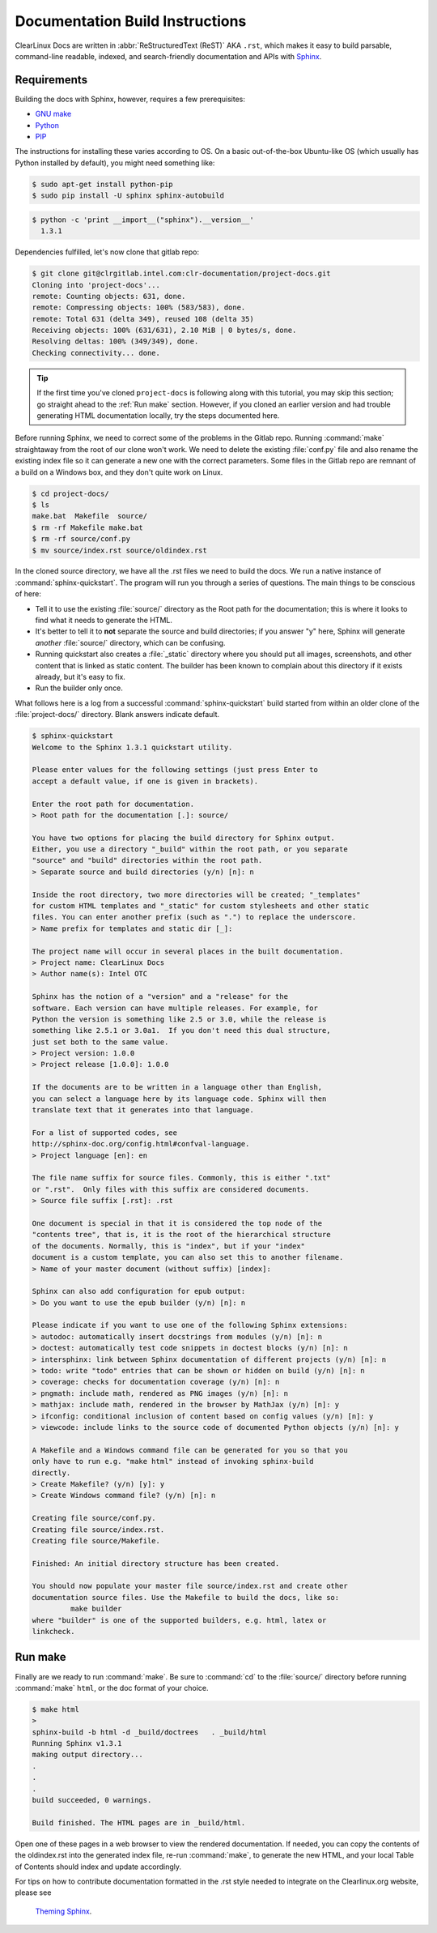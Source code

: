 Documentation Build Instructions
================================

ClearLinux Docs are written in :abbr:`ReStructuredText (ReST)` AKA ``.rst``, which
makes it easy to build parsable, command-line readable, indexed, and search-friendly
documentation and APIs with `Sphinx`_.


.. _requirements:

Requirements
------------

Building the docs with Sphinx, however, requires a few prerequisites:

* `GNU make`_
* `Python`_
* `PIP`_

The instructions for installing these varies according to OS.  On a basic
out-of-the-box Ubuntu-like OS (which usually has Python installed by default),
you might need something like:

.. code-block:: console

   $ sudo apt-get install python-pip
   $ sudo pip install -U sphinx sphinx-autobuild

.. code-block:: console

	$ python -c 'print __import__("sphinx").__version__'
	  1.3.1

Dependencies fulfilled, let's now clone that gitlab repo:

.. code-block:: console

	$ git clone git@clrgitlab.intel.com:clr-documentation/project-docs.git
	Cloning into 'project-docs'...
	remote: Counting objects: 631, done.
	remote: Compressing objects: 100% (583/583), done.
	remote: Total 631 (delta 349), reused 108 (delta 35)
	Receiving objects: 100% (631/631), 2.10 MiB | 0 bytes/s, done.
	Resolving deltas: 100% (349/349), done.
	Checking connectivity... done.

.. tip::

   If the first time you've cloned ``project-docs`` is following along
   with this tutorial, you may skip this section; go straight ahead to the 
   :ref:`Run make` section. However, if you cloned an earlier version and
   had trouble generating HTML documentation locally, try the steps documented
   here.

Before running Sphinx, we need to correct some of the problems in the Gitlab
repo. Running :command:`make` straightaway from the root of our clone won't
work.  We need to delete the existing :file:`conf.py` file and also rename
the existing index file so it can generate a new one with the correct
parameters. Some files in the Gitlab repo are remnant of a build on a Windows
box, and they don't quite work on Linux.

.. code-block:: console

	$ cd project-docs/
	$ ls
	make.bat  Makefile  source/
	$ rm -rf Makefile make.bat
	$ rm -rf source/conf.py
	$ mv source/index.rst source/oldindex.rst


In the cloned source directory, we have all the .rst files we need to build
the docs. We run a native instance of :command:`sphinx-quickstart`. The
program will run you through a series of questions. The main things to be
conscious of here:

* Tell it to use the existing :file:`source/` directory as the Root path for
  the documentation; this is where it looks to find what it needs to generate
  the HTML.
* It's better to tell it to **not** separate the source and build directories;
  if you answer "y" here, Sphinx will generate *another* :file:`source/` directory,
  which can be confusing.
* Running quickstart also creates a :file:`_static` directory where you
  should put all images, screenshots, and other content that is linked as static
  content. The builder has been known to complain about this directory if it exists
  already, but it's easy to fix. 
* Run the builder only once.

What follows here is a log from a successful :command:`sphinx-quickstart` build
started from within an older clone of the :file:`project-docs/` directory.  Blank
answers indicate default.

.. code-block:: console

   $ sphinx-quickstart
   Welcome to the Sphinx 1.3.1 quickstart utility.

   Please enter values for the following settings (just press Enter to
   accept a default value, if one is given in brackets).

   Enter the root path for documentation.
   > Root path for the documentation [.]: source/

   You have two options for placing the build directory for Sphinx output.
   Either, you use a directory "_build" within the root path, or you separate
   "source" and "build" directories within the root path.
   > Separate source and build directories (y/n) [n]: n

   Inside the root directory, two more directories will be created; "_templates"
   for custom HTML templates and "_static" for custom stylesheets and other static
   files. You can enter another prefix (such as ".") to replace the underscore.
   > Name prefix for templates and static dir [_]:

   The project name will occur in several places in the built documentation.
   > Project name: ClearLinux Docs
   > Author name(s): Intel OTC

   Sphinx has the notion of a "version" and a "release" for the
   software. Each version can have multiple releases. For example, for
   Python the version is something like 2.5 or 3.0, while the release is
   something like 2.5.1 or 3.0a1.  If you don't need this dual structure,
   just set both to the same value.
   > Project version: 1.0.0
   > Project release [1.0.0]: 1.0.0

   If the documents are to be written in a language other than English,
   you can select a language here by its language code. Sphinx will then
   translate text that it generates into that language.

   For a list of supported codes, see
   http://sphinx-doc.org/config.html#confval-language.
   > Project language [en]: en

   The file name suffix for source files. Commonly, this is either ".txt"
   or ".rst".  Only files with this suffix are considered documents.
   > Source file suffix [.rst]: .rst

   One document is special in that it is considered the top node of the
   "contents tree", that is, it is the root of the hierarchical structure
   of the documents. Normally, this is "index", but if your "index"
   document is a custom template, you can also set this to another filename.
   > Name of your master document (without suffix) [index]:

   Sphinx can also add configuration for epub output:
   > Do you want to use the epub builder (y/n) [n]: n

   Please indicate if you want to use one of the following Sphinx extensions:
   > autodoc: automatically insert docstrings from modules (y/n) [n]: n
   > doctest: automatically test code snippets in doctest blocks (y/n) [n]: n
   > intersphinx: link between Sphinx documentation of different projects (y/n) [n]: n
   > todo: write "todo" entries that can be shown or hidden on build (y/n) [n]: n
   > coverage: checks for documentation coverage (y/n) [n]: n
   > pngmath: include math, rendered as PNG images (y/n) [n]: n
   > mathjax: include math, rendered in the browser by MathJax (y/n) [n]: y
   > ifconfig: conditional inclusion of content based on config values (y/n) [n]: y
   > viewcode: include links to the source code of documented Python objects (y/n) [n]: y

   A Makefile and a Windows command file can be generated for you so that you
   only have to run e.g. "make html" instead of invoking sphinx-build
   directly.
   > Create Makefile? (y/n) [y]: y
   > Create Windows command file? (y/n) [n]: n

   Creating file source/conf.py.
   Creating file source/index.rst.
   Creating file source/Makefile.

   Finished: An initial directory structure has been created.

   You should now populate your master file source/index.rst and create other
   documentation source files. Use the Makefile to build the docs, like so:
	    make builder
   where "builder" is one of the supported builders, e.g. html, latex or
   linkcheck.

.. _run_make:

Run make
--------

Finally are we ready to run :command:`make`. Be sure to :command:`cd` to the
:file:`source/` directory before running :command:`make` ``html``, or the doc
format of your choice.

.. code-block:: console

   $ make html
   >
   sphinx-build -b html -d _build/doctrees   . _build/html
   Running Sphinx v1.3.1
   making output directory...
   .
   .
   .
   build succeeded, 0 warnings.

   Build finished. The HTML pages are in _build/html.

Open one of these pages in a web browser to view the rendered documentation.
If needed, you can copy the contents of the oldindex.rst into the generated
index file, re-run :command:`make`, to generate the new HTML, and your local
Table of Contents should index and update accordingly.

For tips on how to contribute documentation formatted in the .rst style
needed to integrate on the Clearlinux.org website, please see
 `Theming Sphinx`_.

.. _Sphinx: http://sphinx-doc.org/
.. _GNU make: https://www.gnu.org/software/make/
.. _Python: https://www.python.org/
.. _PIP: https://pypi.python.org/pypi/pip/
.. _Theming Sphinx: https://github.com/otcshare/tcs-hub/blob/master/theming-sphinx.rst